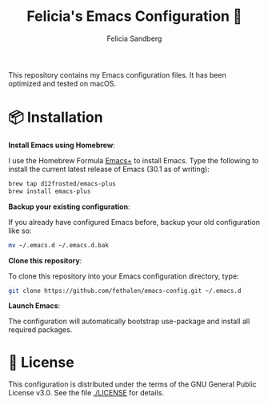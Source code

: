 #+title: Felicia's Emacs Configuration 🐃
#+author: Felicia Sandberg

This repository contains my Emacs configuration files. It has been
optimized and tested on macOS.

* 📦 Installation

*Install Emacs using Homebrew*:

I use the Homebrew Formula [[https://github.com/d12frosted/homebrew-emacs-plus][Emacs+]] to install Emacs. Type the following
to install the current latest release of Emacs (30.1 as of writing):

#+begin_src bash
  brew tap d12frosted/emacs-plus
  brew install emacs-plus
#+end_src

*Backup your existing configuration*:

If you already have configured Emacs before, backup your old configuration like so:

#+begin_src bash
  mv ~/.emacs.d ~/.emacs.d.bak
#+end_src

*Clone this repository*:

To clone this repository into your Emacs configuration directory, type:

#+begin_src bash
  git clone https://github.com/fethalen/emacs-config.git ~/.emacs.d
#+end_src

*Launch Emacs*:

The configuration will automatically bootstrap use-package and install
all required packages.

* 📝 License

This configuration is distributed under the terms of the GNU General
Public License v3.0.  See the file [[./LICENSE]] for details.
